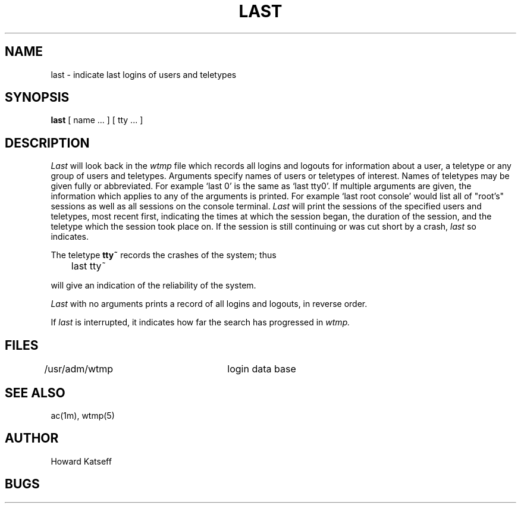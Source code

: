 .TH LAST 1 2/24/79
.UC
.SH NAME
last \- indicate last logins of users and teletypes
.SH SYNOPSIS
.B last
[
name ...
] [
tty ...
]
.SH DESCRIPTION
.I Last
will look back in the
.I wtmp
file which records all logins and logouts for information about
a user, a teletype or any group of users and teletypes.
Arguments specify names of users or teletypes of interest.
Names of teletypes may be given fully or abbreviated.
For example `last 0' is the same as `last tty0'.
If multiple arguments are given, the information which applies
to any of the arguments is printed.  For example `last root console'
would list all of "root's" sessions as well as all sessions
on the console terminal.
.I Last
will print the sessions of the specified users and teletypes,
most recent first, indicating the times at which the session
began, the duration of the session, and the teletype which the
session took place on.
If the session is still continuing or was cut short by a crash,
.I last
so indicates.
.PP
The teletype
.B tty~
records the crashes of the system; thus
.DT
.PP
	last tty~
.PP
will give an indication of the reliability of the system.
.PP
.I Last
with no arguments prints a record of all logins and logouts, in
reverse order.
.PP
If
.I last
is interrupted, it indicates how far the search has progressed
in
.I wtmp.
.SH FILES
.DT
/usr/adm/wtmp		login data base
.SH SEE\ ALSO
ac(1m), wtmp(5)
.SH AUTHOR
Howard Katseff
.SH BUGS
